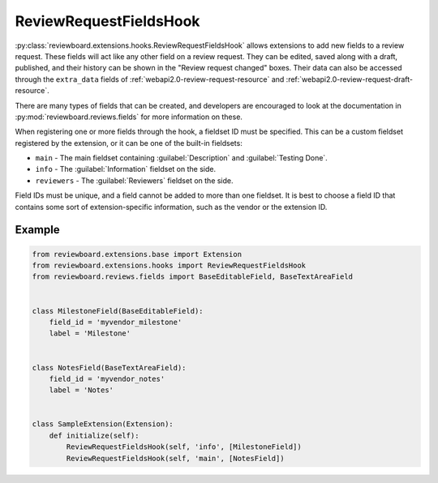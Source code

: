 .. _review-request-fields-hook:

=======================
ReviewRequestFieldsHook
=======================

:py:class:`reviewboard.extensions.hooks.ReviewRequestFieldsHook` allows
extensions to add new fields to a review request. These fields will act like
any other field on a review request. They can be edited, saved along with a
draft, published, and their history can be shown in the "Review request
changed" boxes. Their data can also be accessed through the
``extra_data`` fields of :ref:`webapi2.0-review-request-resource` and
:ref:`webapi2.0-review-request-draft-resource`.

There are many types of fields that can be created, and developers are
encouraged to look at the documentation in
:py:mod:`reviewboard.reviews.fields` for more information on these.

When registering one or more fields through the hook, a fieldset ID must be
specified. This can be a custom fieldset registered by the extension, or it
can be one of the built-in fieldsets:

* ``main`` -
  The main fieldset containing :guilabel:`Description` and
  :guilabel:`Testing Done`.

* ``info`` -
  The :guilabel:`Information` fieldset on the side.

* ``reviewers`` -
  The :guilabel:`Reviewers` fieldset on the side.

Field IDs must be unique, and a field cannot be added to more than one
fieldset. It is best to choose a field ID that contains some sort of
extension-specific information, such as the vendor or the extension ID.


Example
=======

.. code-block:: python

    from reviewboard.extensions.base import Extension
    from reviewboard.extensions.hooks import ReviewRequestFieldsHook
    from reviewboard.reviews.fields import BaseEditableField, BaseTextAreaField


    class MilestoneField(BaseEditableField):
        field_id = 'myvendor_milestone'
        label = 'Milestone'


    class NotesField(BaseTextAreaField):
        field_id = 'myvendor_notes'
        label = 'Notes'


    class SampleExtension(Extension):
        def initialize(self):
            ReviewRequestFieldsHook(self, 'info', [MilestoneField])
            ReviewRequestFieldsHook(self, 'main', [NotesField])
